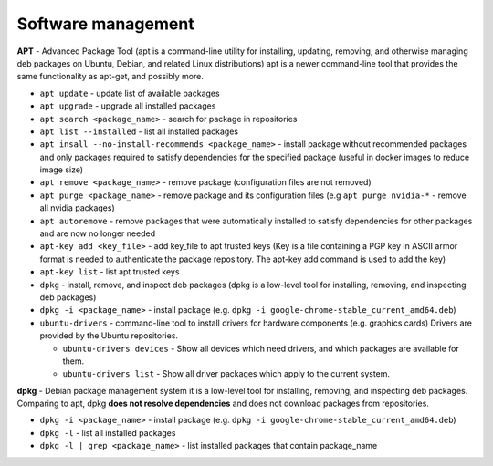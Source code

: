 ===================
Software management
===================

**APT** - Advanced Package Tool (apt is a command-line utility for installing, updating, removing, and otherwise managing  
deb packages on Ubuntu, Debian, and related Linux distributions) apt is a newer command-line tool that provides 
the same functionality as apt-get, and possibly more.  

* ``apt update`` - update list of available packages

* ``apt upgrade`` - upgrade all installed packages

* ``apt search <package_name>`` - search for package in repositories

* ``apt list --installed`` - list all installed packages

* ``apt insall --no-install-recommends <package_name>`` - install package without recommended packages and only packages 
  required to satisfy dependencies for the specified package (useful in docker images to reduce image size)

* ``apt remove <package_name>`` - remove package (configuration files are not removed)

* ``apt purge <package_name>`` - remove package and its configuration files (e.g ``apt purge nvidia-*`` - remove all nvidia packages)

* ``apt autoremove`` - remove packages that were automatically installed to satisfy dependencies 
  for other packages and are now no longer needed

* ``apt-key add <key_file>`` - add key_file to apt trusted keys (Key is a file containing a PGP key in ASCII 
  armor format is needed to authenticate the package repository. The apt-key add command is used to add the key)  

* ``apt-key list`` - list apt trusted keys

* ``dpkg`` - install, remove, and inspect deb packages (dpkg is a low-level tool for installing, removing, and inspecting deb packages)

* ``dpkg -i <package_name>`` - install package (e.g. ``dpkg -i google-chrome-stable_current_amd64.deb``)

* ``ubuntu-drivers`` - command-line tool to install drivers for hardware components (e.g. graphics cards)
  Drivers are provided by the Ubuntu repositories.

  - ``ubuntu-drivers devices`` - Show all devices which need drivers, and which packages are available for them.
  
  - ``ubuntu-drivers list`` - Show all driver packages which apply to the current system.


**dpkg** - Debian package management system 
it is a low-level tool for installing, removing, and inspecting deb packages.
Comparing to apt, dpkg **does not resolve dependencies** and does not download packages from repositories.

* ``dpkg -i <package_name>`` - install package (e.g. ``dpkg -i google-chrome-stable_current_amd64.deb``)

* ``dpkg -l`` - list all installed packages

* ``dpkg -l | grep <package_name>`` - list installed packages that contain package_name
